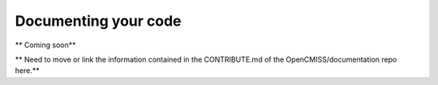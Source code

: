 .. Contributing Documentation

=====================
Documenting your code
=====================

** Coming soon**

** Need to move or link the information contained in the CONTRIBUTE.md of the OpenCMISS/documentation repo here.**
